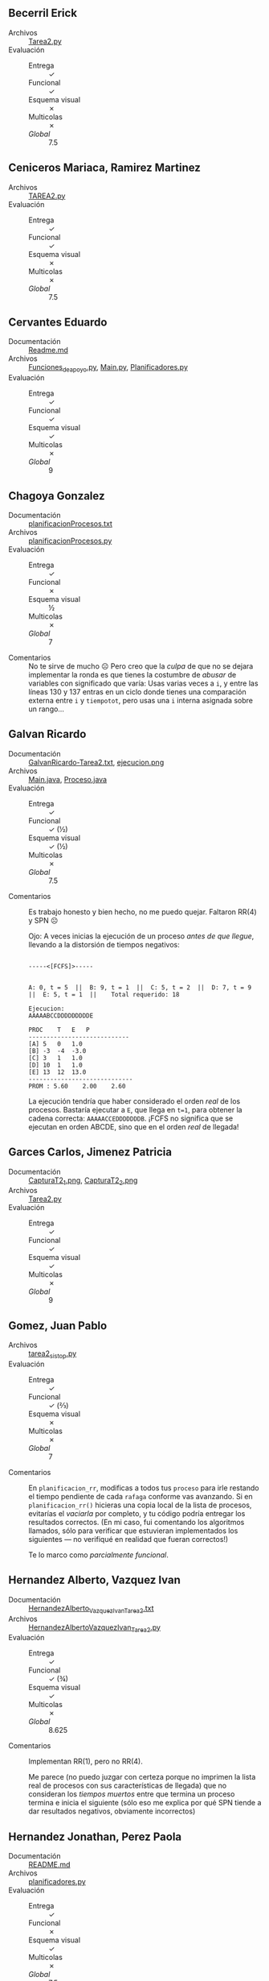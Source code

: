 ** Becerril Erick
- Archivos :: [[./BecerrilErick/Tarea2.py][Tarea2.py]]
- Evaluación ::
  - Entrega :: ✓
  - Funcional :: ✓
  - Esquema visual :: ✗
  - Multicolas :: ✗
  - /Global/ :: 7.5

** Ceniceros Mariaca, Ramirez Martinez
- Archivos :: [[./CenicerosMariaca-RamirezMartinez/TAREA2.py][TAREA2.py]]
- Evaluación ::
  - Entrega :: ✓
  - Funcional :: ✓
  - Esquema visual :: ✗
  - Multicolas :: ✗
  - /Global/ :: 7.5

** Cervantes Eduardo
- Documentación :: [[./CervantesEduardo/Readme.md][Readme.md]]
- Archivos :: [[./CervantesEduardo/Funciones_de_apoyo.py][Funciones_de_apoyo.py]], [[./CervantesEduardo/Main.py][Main.py]], [[./CervantesEduardo/Planificadores.py][Planificadores.py]]
- Evaluación ::
  - Entrega :: ✓
  - Funcional :: ✓
  - Esquema visual :: ✓
  - Multicolas :: ✗
  - /Global/ :: 9

** Chagoya Gonzalez
- Documentación :: [[./ChagoyaGonzalez/planificacionProcesos.txt][planificacionProcesos.txt]]
- Archivos :: [[./ChagoyaGonzalez/planificacionProcesos.py][planificacionProcesos.py]]
- Evaluación ::
  - Entrega :: ✓
  - Funcional :: ✗
  - Esquema visual :: ½
  - Multicolas :: ✗
  - /Global/ :: 7
- Comentarios :: No te sirve de mucho ☹ Pero creo que la /culpa/ de que no se
  dejara implementar la ronda es que tienes la costumbre de /abusar/ de
  variables con significado que varía: Usas varias veces a =i=, y entre las
  líneas 130 y 137 entras en un ciclo donde tienes una comparación externa entre
  =i= y =tiempotot=, pero usas una =i= interna asignada sobre un rango...

** Galvan Ricardo
- Documentación :: [[./GalvanRicardo/GalvanRicardo-Tarea2.txt][GalvanRicardo-Tarea2.txt]], [[./GalvanRicardo/ejecucion.png][ejecucion.png]]
- Archivos :: [[./GalvanRicardo/Main.java][Main.java]], [[./GalvanRicardo/Proceso.java][Proceso.java]]
- Evaluación ::
  - Entrega :: ✓
  - Funcional :: ✓ (½)
  - Esquema visual :: ✓ (½)
  - Multicolas :: ✗
  - /Global/ :: 7.5
- Comentarios :: Es trabajo honesto y bien hecho, no me puedo quejar. Faltaron
  RR(4) y SPN ☹

  Ojo: A veces inicias la ejecución de un proceso /antes de que llegue/,
  llevando a la distorsión de tiempos negativos:
  #+begin_src text

    -----<[FCFS]>-----


    A: 0, t = 5  ||  B: 9, t = 1  ||  C: 5, t = 2  ||  D: 7, t = 9  ||  E: 5, t = 1  ||    Total requerido: 18

    Ejecucion:
    AAAAABCCDDDDDDDDDE

    PROC	T	E	P
    ----------------------------
    [A]	5	0	1.0
    [B]	-3	-4	-3.0
    [C]	3	1	1.0
    [D]	10	1	1.0
    [E]	13	12	13.0
    -----------------------------
    PROM : 5.60    2.00    2.60
  #+end_src
  La ejecución tendría que haber considerado el orden /real/ de los
  procesos. Bastaría ejecutar a =E=, que llega en =t=1=, para obtener la cadena
  correcta: =AAAAACCEDDDDDDDB=. ¡FCFS no significa que se ejecutan en orden
  ABCDE, sino que en el orden /real/ de llegada!

** Garces Carlos, Jimenez Patricia
- Documentación :: [[./GarcesCarlos-JimenezPatricia/CapturaT2_1.png][CapturaT2_1.png]], [[./GarcesCarlos-JimenezPatricia/CapturaT2_2.png][CapturaT2_2.png]]
- Archivos :: [[./GarcesCarlos-JimenezPatricia/Tarea2.py][Tarea2.py]]
- Evaluación ::
  - Entrega :: ✓
  - Funcional :: ✓
  - Esquema visual :: ✓
  - Multicolas :: ✗
  - /Global/ :: 9

** Gomez, Juan Pablo
- Archivos :: [[./Gomez_JuanPablo/tarea2_sistop.py][tarea2_sistop.py]]
- Evaluación ::
  - Entrega :: ✓
  - Funcional :: ✓ (⅔)
  - Esquema visual :: ✗
  - Multicolas :: ✗
  - /Global/ :: 7
- Comentarios :: En =planificacion_rr=, modificas a todos tus =proceso= para
  irle restando el tiempo pendiente de cada =rafaga= conforme vas avanzando. Si
  en =planificacion_rr()= hicieras una copia local de la lista de procesos,
  evitarías el /vaciarla/ por completo, y tu código podría entregar los
  resultados correctos. (En mi caso, fui comentando los algoritmos llamados,
  sólo para verificar que estuvieran implementados los siguientes — no verifiqué
  en realidad que fueran correctos!)

  Te lo marco como /parcialmente funcional/.

** Hernandez Alberto, Vazquez Ivan
- Documentación :: [[./HernandezAlberto-VazquezIvan/HernandezAlberto_VazquezIvan_Tarea2.txt][HernandezAlberto_VazquezIvan_Tarea2.txt]]
- Archivos :: [[./HernandezAlberto-VazquezIvan/HernandezAlbertoVazquezIvan_Tarea2.py][HernandezAlbertoVazquezIvan_Tarea2.py]]
- Evaluación ::
  - Entrega :: ✓
  - Funcional :: ✓ (¾)
  - Esquema visual :: ✓
  - Multicolas :: ✗
  - /Global/ :: 8.625
- Comentarios :: Implementan RR(1), pero no RR(4).

  Me parece (no puedo juzgar con certeza porque no imprimen la lista real de
  procesos con sus características de llegada) que no consideran los /tiempos
  muertos/ entre que termina un proceso termina e inicia el siguiente (sólo eso
  me explica por qué SPN tiende a dar resultados negativos, obviamente
  incorrectos)

** Hernandez Jonathan, Perez Paola
- Documentación :: [[./HernandezJonathan-PerezPaola/README.md][README.md]]
- Archivos :: [[./HernandezJonathan-PerezPaola/planificadores.py][planificadores.py]]
- Evaluación ::
  - Entrega :: ✓
  - Funcional :: ✗
  - Esquema visual :: ✓
  - Multicolas :: ✗
  - /Global/ :: 7.5
- Comentarios :: ¡Eviten limpiar la pantalla llamando a =system("cls")=! (sólo
  funciona en Windows. Además, gasta innecesariamente una llamada al sistema de
  las más pesadas, lanzar un nuevo proceso. ¡Y además, borra la pantalla,
  limpiando su evidencia de ejecución! Intenten con un simple
  =print("\033[2J")=.

  Los algoritmos basados en ronda... no hacen ronda (no comparten la ejecución) ☹

  ¡Un proceso no puede ejecutarse antes de haber llegado! Si =C= llega en =t=3=
  con los datos que vimos en clase (primera ronda), SPN no puede ponerlo en
  ejecución en =t=0=.
** Lara Christian
- Archivos :: [[./LaraChristian/Tarea2.py][Tarea2.py]]
- Evaluación ::
  - Entrega :: ✓
  - Funcional :: ✓
  - Esquema visual :: ✓
  - Multicolas :: ✓
  - /Global/ :: 10
- Comentarios :: ¡Bien por considerar el tiempo que el CPU permanece inactivo!
  (=i=)

  ¡Bien por implementar multicolas!

  La implementación de RR tiene un par de errores que, si no lo lleva a quedarse
  en un ciclo, lo lleva a quejarse por una variable no declarada... pero a
  /vuelo de ave/ me parece que está /casi perfecto/.

** Lopez Ernesto
- Archivos :: [[./LopezErnesto/tarea2.py][tarea2.py]]
- Evaluación ::
  - Entrega :: ✓
  - Funcional :: ✓
  - Esquema visual :: ✓
  - Multicolas :: ✓
  - /Global/ :: 10

** Miranda Victor
- Documentación :: [[./MirandaVictor/MirandaVictorT2.pdf][MirandaVictorT2.pdf]]
- Archivos :: [[./MirandaVictor/MirandaVictorT2.py][MirandaVictorT2.py]]
- Evaluación ::
  - Entrega :: ✓
  - Funcional :: ✓
  - Esquema visual :: ✗ (½)
  - Multicolas :: ✗
  - /Global/ :: 8.25
- Comentarios :: ¡Muy buen documnto detallando tus observaciones! Pero... El
  valor =P= que obtienes es la /Proporción de Penalización/ 😉 Te marco medio
  punto de esquema visual, que no hiciste, por éste.

** Moreno Edgar, Osorio Rodrigo
- Documentación :: [[./MorenoEdgar-OsorioRodrigo/README.md][README.md]], [[./MorenoEdgar-OsorioRodrigo/SistopT2/Tarea2/README.md][README.md]], [[./MorenoEdgar-OsorioRodrigo/img/01.png][01.png]], [[./MorenoEdgar-OsorioRodrigo/img/02.png][02.png]], [[./MorenoEdgar-OsorioRodrigo/img/03.png][03.png]], [[./MorenoEdgar-OsorioRodrigo/img/04.png][04.png]]
- Archivos :: [[./MorenoEdgar-OsorioRodrigo/SistopT2/SistopT2.sln][SistopT2.sln]], [[./MorenoEdgar-OsorioRodrigo/SistopT2/Tarea2/AlgoritmosPlanificacion.cs][AlgoritmosPlanificacion.cs]], [[./MorenoEdgar-OsorioRodrigo/SistopT2/Tarea2/ColorUtils.cs][ColorUtils.cs]], [[./MorenoEdgar-OsorioRodrigo/SistopT2/Tarea2/Extensions/EnumerableExtensions.cs][EnumerableExtensions.cs]], [[./MorenoEdgar-OsorioRodrigo/SistopT2/Tarea2/Process.cs][Process.cs]], [[./MorenoEdgar-OsorioRodrigo/SistopT2/Tarea2/Program.cs][Program.cs]], [[./MorenoEdgar-OsorioRodrigo/SistopT2/Tarea2/Tables.cs][Tables.cs]], [[./MorenoEdgar-OsorioRodrigo/SistopT2/Tarea2/Tarea2.csproj][Tarea2.csproj]]
- Evaluación ::
  - Entrega :: ✓
  - Funcional :: ✓
  - Esquema visual :: ✓
  - Multicolas :: ✓
  - /Global/ :: 10
- Comentarios :: Muy bonito 😃

** Mota Carolina
- Archivos :: [[./MotaCarolina/Tarea2.html][Tarea2.html]], [[./MotaCarolina/Tarea2.py][Tarea2.py]]
- Evaluación ::
  - Entrega :: ✓
  - Funcional :: ✓
  - Esquema visual :: ✓
  - Multicolas :: ✗
  - /Global/ :: 9

** Perez Jose
- Documentación :: [[./PerezJose/Documentacion.txt][Documentacion.txt]]
- Archivos :: [[./PerezJose/TAREA2.cpp][TAREA2.cpp]]
- Evaluación ::
  - Entrega :: ✓
  - Funcional :: ✓
  - Esquema visual :: ✓
  - Multicolas :: ✗
  - /Global/ :: 9

** Puente Abdiel
- Documentación :: [[./PuenteAbdiel/INTERACION DE PROGRAMA.pdf][INTERACION DE PROGRAMA.pdf]], [[./PuenteAbdiel/Readme.txt][Readme.txt]], [[./PuenteAbdiel/resultado.txt][resultado.txt]]
- Archivos :: [[./PuenteAbdiel/planificacion_procesos.py][planificacion_procesos.py]]
- Evaluación ::
- Comentarios :: No termino de entender qué es lo que hiciste... pero no
  implementas ninguno de los algoritmos que mencionamos ☹ =simular_procesos()=
  podría acercarse a un =RR=, pero...

  Incluyes gráficas en tu documentación, pero tampoco me queda claro de dónde
  obtuviste los puntos de datos para ellas.

  Si este es código genuinamente escrito por tí, y me puedes describir su
  funcionamiento, por favor escríbeme y (en primer lugar) me disculpo contigo y
  (en segundo) le dedico más tiempo a revisarte a detalle. Esto me suena a
  /alucinación/ de ChatGPT ☹

** Robles Alan
- Documentación :: [[./RoblesAlan/README.md][README.md]]
- Archivos :: [[./RoblesAlan/tarea2.py][tarea2.py]]
- Evaluación ::
  - Entrega :: ✓
  - Funcional :: ✓
  - Esquema visual :: ✗
  - Multicolas :: ✗
  - /Global/ :: 7.5

** Rodríguez Santiago, Villaseñor Carlos
- Documentación :: [[./RodríguezSantiago-VillaseñorCarlos/Documentacion.pdf][Documentacion.pdf]]
- Archivos :: [[./RodríguezSantiago-VillaseñorCarlos/comparacionPlanificadores.py][comparacionPlanificadores.py]]
- Evaluación ::
  - Entrega :: ✓
  - Funcional :: ✓
  - Esquema visual :: ✓
  - Multicolas :: ✗
  - /Global/ :: 9
- Comentarios :: Muy bonita documentación 😉 ¡Gracias!

** Zuniga Lissett
- Archivos :: [[./ZunigaLissett/TAREA2_SO.py][TAREA2_SO.py]]
- Evaluación ::
  - Entrega :: ✓
  - Funcional :: ✓ (¾)
  - Esquema visual :: ✓
  - Multicolas :: x
  - /Global/ :: 8.625
- Comentarios :: Faltó RR(4) ☹

